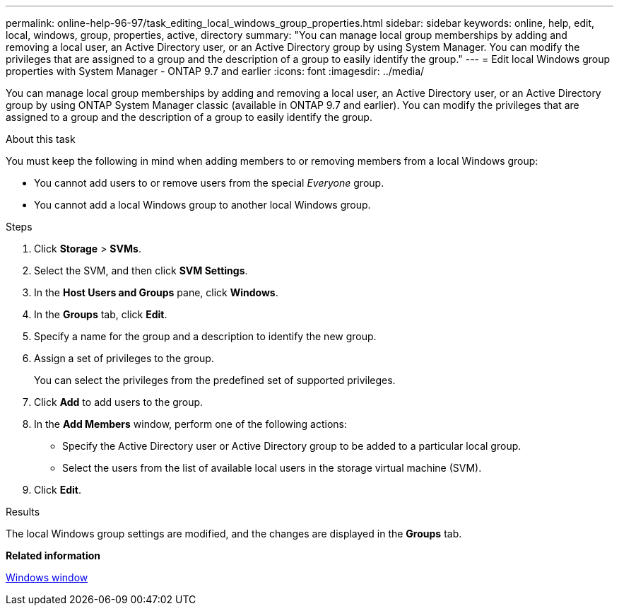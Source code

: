 ---
permalink: online-help-96-97/task_editing_local_windows_group_properties.html
sidebar: sidebar
keywords: online, help, edit, local, windows, group, properties, active, directory
summary: "You can manage local group memberships by adding and removing a local user, an Active Directory user, or an Active Directory group by using System Manager. You can modify the privileges that are assigned to a group and the description of a group to easily identify the group."
---
= Edit local Windows group properties with System Manager - ONTAP 9.7 and earlier
:icons: font
:imagesdir: ../media/

[.lead]
You can manage local group memberships by adding and removing a local user, an Active Directory user, or an Active Directory group by using ONTAP System Manager classic (available in ONTAP 9.7 and earlier). You can modify the privileges that are assigned to a group and the description of a group to easily identify the group.

.About this task

You must keep the following in mind when adding members to or removing members from a local Windows group:

* You cannot add users to or remove users from the special _Everyone_ group.
* You cannot add a local Windows group to another local Windows group.

.Steps

. Click *Storage* > *SVMs*.
. Select the SVM, and then click *SVM Settings*.
. In the *Host Users and Groups* pane, click *Windows*.
. In the *Groups* tab, click *Edit*.
. Specify a name for the group and a description to identify the new group.
. Assign a set of privileges to the group.
+
You can select the privileges from the predefined set of supported privileges.

. Click *Add* to add users to the group.
. In the *Add Members* window, perform one of the following actions:
 ** Specify the Active Directory user or Active Directory group to be added to a particular local group.
 ** Select the users from the list of available local users in the storage virtual machine (SVM).
. Click *Edit*.

.Results

The local Windows group settings are modified, and the changes are displayed in the *Groups* tab.

*Related information*

xref:reference_windows_window.adoc[Windows window]
